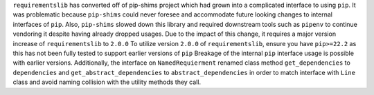 ``requirementslib`` has converted off of pip-shims project which had grown into a complicated interface to using ``pip``.
It was problematic because ``pip-shims`` could never foresee and accommodate future looking changes to internal interfaces of ``pip``.
Also, ``pip-shims`` slowed down this library and required downstream tools such as ``pipenv`` to continue vendoring it despite having already dropped usages.
Due to the impact of this change, it requires a major version increase of ``requirementslib`` to ``2.0.0``
To utilize version ``2.0.0`` of ``requirementslib``, ensure you have ``pip>=22.2`` as this has not been fully tested to support earlier versions of ``pip``
Breakage of the internal ``pip`` interface usage is possible with earlier versions.
Additionally, the interface on ``NamedRequierment`` renamed class method ``get_dependencies`` to ``dependencies`` and ``get_abstract_dependencies`` to ``abstract_dependencies`` in order to match interface with ``Line`` class and avoid naming collision with the utility methods they call.